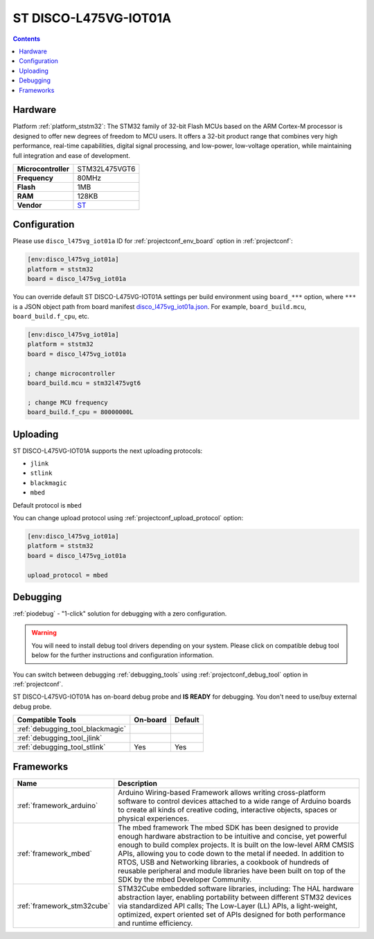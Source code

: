 ..  Copyright (c) 2014-present PlatformIO <contact@platformio.org>
    Licensed under the Apache License, Version 2.0 (the "License");
    you may not use this file except in compliance with the License.
    You may obtain a copy of the License at
       http://www.apache.org/licenses/LICENSE-2.0
    Unless required by applicable law or agreed to in writing, software
    distributed under the License is distributed on an "AS IS" BASIS,
    WITHOUT WARRANTIES OR CONDITIONS OF ANY KIND, either express or implied.
    See the License for the specific language governing permissions and
    limitations under the License.

.. _board_ststm32_disco_l475vg_iot01a:

ST DISCO-L475VG-IOT01A
======================

.. contents::

Hardware
--------

Platform :ref:`platform_ststm32`: The STM32 family of 32-bit Flash MCUs based on the ARM Cortex-M processor is designed to offer new degrees of freedom to MCU users. It offers a 32-bit product range that combines very high performance, real-time capabilities, digital signal processing, and low-power, low-voltage operation, while maintaining full integration and ease of development.

.. list-table::

  * - **Microcontroller**
    - STM32L475VGT6
  * - **Frequency**
    - 80MHz
  * - **Flash**
    - 1MB
  * - **RAM**
    - 128KB
  * - **Vendor**
    - `ST <https://developer.mbed.org/platforms/ST-Discovery-L475E-IOT01A/?utm_source=platformio&utm_medium=docs>`__


Configuration
-------------

Please use ``disco_l475vg_iot01a`` ID for :ref:`projectconf_env_board` option in :ref:`projectconf`:

.. code-block:: ini

  [env:disco_l475vg_iot01a]
  platform = ststm32
  board = disco_l475vg_iot01a

You can override default ST DISCO-L475VG-IOT01A settings per build environment using
``board_***`` option, where ``***`` is a JSON object path from
board manifest `disco_l475vg_iot01a.json <https://github.com/platformio/platform-ststm32/blob/master/boards/disco_l475vg_iot01a.json>`_. For example,
``board_build.mcu``, ``board_build.f_cpu``, etc.

.. code-block:: ini

  [env:disco_l475vg_iot01a]
  platform = ststm32
  board = disco_l475vg_iot01a

  ; change microcontroller
  board_build.mcu = stm32l475vgt6

  ; change MCU frequency
  board_build.f_cpu = 80000000L


Uploading
---------
ST DISCO-L475VG-IOT01A supports the next uploading protocols:

* ``jlink``
* ``stlink``
* ``blackmagic``
* ``mbed``

Default protocol is ``mbed``

You can change upload protocol using :ref:`projectconf_upload_protocol` option:

.. code-block:: ini

  [env:disco_l475vg_iot01a]
  platform = ststm32
  board = disco_l475vg_iot01a

  upload_protocol = mbed

Debugging
---------

:ref:`piodebug` - "1-click" solution for debugging with a zero configuration.

.. warning::
    You will need to install debug tool drivers depending on your system.
    Please click on compatible debug tool below for the further
    instructions and configuration information.

You can switch between debugging :ref:`debugging_tools` using
:ref:`projectconf_debug_tool` option in :ref:`projectconf`.

ST DISCO-L475VG-IOT01A has on-board debug probe and **IS READY** for debugging. You don't need to use/buy external debug probe.

.. list-table::
  :header-rows:  1

  * - Compatible Tools
    - On-board
    - Default
  * - :ref:`debugging_tool_blackmagic`
    - 
    - 
  * - :ref:`debugging_tool_jlink`
    - 
    - 
  * - :ref:`debugging_tool_stlink`
    - Yes
    - Yes

Frameworks
----------
.. list-table::
    :header-rows:  1

    * - Name
      - Description

    * - :ref:`framework_arduino`
      - Arduino Wiring-based Framework allows writing cross-platform software to control devices attached to a wide range of Arduino boards to create all kinds of creative coding, interactive objects, spaces or physical experiences.

    * - :ref:`framework_mbed`
      - The mbed framework The mbed SDK has been designed to provide enough hardware abstraction to be intuitive and concise, yet powerful enough to build complex projects. It is built on the low-level ARM CMSIS APIs, allowing you to code down to the metal if needed. In addition to RTOS, USB and Networking libraries, a cookbook of hundreds of reusable peripheral and module libraries have been built on top of the SDK by the mbed Developer Community.

    * - :ref:`framework_stm32cube`
      - STM32Cube embedded software libraries, including: The HAL hardware abstraction layer, enabling portability between different STM32 devices via standardized API calls; The Low-Layer (LL) APIs, a light-weight, optimized, expert oriented set of APIs designed for both performance and runtime efficiency.